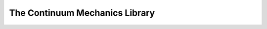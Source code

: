 The Continuum Mechanics Library
===============================

.. default-domain:: cpp

.. function:: double tr(const vec &v)

    Provides the trace of a second order tensor written as a vector v in the 'simcoon' formalism.

    .. code-block:: cpp

        vec v = randu(6);
        double trace = tr(v);
        
.. function:: vec dev(const vec &v)

    Provides the deviatoric part of a second order tensor written as a vector v in the 'simcoon' formalism.

    .. code-block:: cpp

        vec v = randu(6);
        vec deviatoric = dev(v);
    
.. function:: double Mises_stress(const vec &v)

    Provides the Von Mises stress :math:`\sigma^{Mises}` of a second order stress tensor written as a vector v in the 'simcoon' formalism.

    .. code-block:: cpp

        vec v = randu(6);
        double Mises_sig = Mises_stress(v);

.. function:: vec eta_stress(const vec &v)

    Provides the stress flow :math:`\eta_{stress}=\frac{3/2\sigma_{dev}}{\sigma_{Mises}}` from a second order stress tensor written as a vector v in the 'simcoon' formalism (i.e. the shear terms are multiplied by 2, providing shear angles).

    .. code-block:: cpp

        vec v = randu(6);
        vec sigma_f = eta_stress(v);

.. function:: double Mises_strain(const vec &v)

    Provides the Von Mises strain :math:`\varepsilon^{Mises}` of a second order stress tensor written as a vector v in the 'simcoon' formalism.

    .. code-block:: cpp

        vec v = randu(6);
        double Mises_eps = Mises_strain(v);

.. function:: vec eta_strain(const vec &v)

    Provides the strain flow :math:`\eta_{strain}=\frac{2/3\varepsilon_{dev}}{\varepsilon_{Mises}}` from a second order strain tensor written as a vector v in the 'simcoon' formalism (i.e. the shear terms are multiplied by 2, providing shear angles).

    .. code-block:: cpp

        vec v = randu(6);
        vec eps_f = eta_strain(v);

.. function:: double J2_stress(const vec &v)

    Provides the second invariant of a second order stress tensor written as a vector v in the 'simcoon' formalism.

    .. code-block:: cpp

        vec v = randu(6);
        double J2 = J2_stress(v);

.. function:: double J2_strain(const vec &v)

    Provides the second invariant of a second order strain tensor written as a vector v in the 'simcoon' formalism.

    .. code-block:: cpp

        vec v = randu(6);
        double J2 = J2_strain(v);

.. function:: double J3_stress(const vec &v)

    Provides the third invariant of a second order stress tensor written as a vector v in the 'simcoon' formalism.

    .. code-block:: cpp

        vec v = randu(6);
        double J3 = J3_stress(v);

.. function:: double J3_strain(const vec &v)

    Provides the third invariant of a second order strain tensor written as a vector v in the 'simcoon' formalism.

    .. code-block:: cpp

        vec v = randu(6);
        double J3 = J3_strain(v);

.. function:: double Macaulay_p(const double &d)

   This function returns the value if it's positive, zero if it's negative (Macaulay brackets <>+)

.. function:: double Macaulay_n(const double &d)

   This function returns the value if it's negative, zero if it's positive (Macaulay brackets <>-)

.. function:: double sign(const double &d)

   This function returns the value if it's negative, zero if it's positive (Macaulay brackets <>-)

.. function:: vec normal_ellipsoid(const double &u, const double &v, const double &a1, const double &a2, const double &a3)

    Provides the normalized vector to an ellipsoid with semi-principal axes of length a1, a2, a3. The direction of the normalized vector is set by angles u and v. These 2 angles correspond to the rotations in the plan defined by the center of the ellipsoid, a1 and a2 directions for u, a1 and a3 ones for v. u = 0 corresponds to a1 direction and v = 0 correspond to a3 one. So the normal vector is set at the parametrized position :

    .. math::

        \begin{align}
        x & = a_{1} cos(u) sin(v) \\
        y & = a_{2} sin(u) sin(v) \\
        z & = a_{3} cos(v)
        \end{align}

    .. code-block:: cpp

        const double Pi = 3.14159265358979323846

        double u = (double)rand()/(double)(RAND_MAX) % 2*Pi - 2*Pi;
        double v = (double)rand()/(double)(RAND_MAX) % Pi - Pi;
        double a1 = (double)rand();
        double a2 = (double)rand();
        double a3 = (double)rand();
        vec v = normal_ellipsoid(u, v, a1, a2, a3);

.. function:: vec sigma_int(const vec &sigma_in, const double &a1, const double &a2, const double &a3, const double &u, const double &v)

    Provides the normal and tangent components of a stress vector σin in accordance with the normal direction n to an ellipsoid with axes a1, a2, a3. The normal vector is set at the parametrized position :

    .. math::

        \begin{align}
        x & = a_{1} cos(u) sin(v) \\
        y & = a_{2} sin(u) sin(v) \\
        z & = a_{3} cos(v)
        \end{align}

    .. code-block:: cpp

        vec sigma_in = randu(6);
        double u = (double)rand()/(double)(RAND_MAX) % Pi - Pi/2;
        double v = (double)rand()/(double)(RAND_MAX) % 2*Pi - Pi;
        double a1 = (double)rand();
        double a2 = (double)rand();
        double a3 = (double)rand();
        vec sigma_i = sigma_int(sigma_in, a1, a2, a3, u, v));

.. function:: mat p_ikjl(const vec &a)

    Provides the Hill interfacial operator according to a normal a (see papers of Siredey and Entemeyer Ph.D. dissertation).

    .. code-block:: cpp

        vec v = randu(6);
        mat H = p_ikjl(v);
